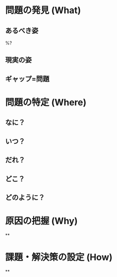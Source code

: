 #+DATE: %(chpn/insert-today-string)
#+OPTIONS: ^:{}
#+OPTIONS: \n:t
#+OPTIONS: toc:nil

* 問題の発見 (What)

** あるべき姿
   %?

** 現実の姿


** ギャップ=問題


* 問題の特定 (Where)

** なに？


** いつ？


** だれ？


** どこ？


** どのように？


* 原因の把握 (Why)

**


* 課題・解決策の設定 (How)

**
